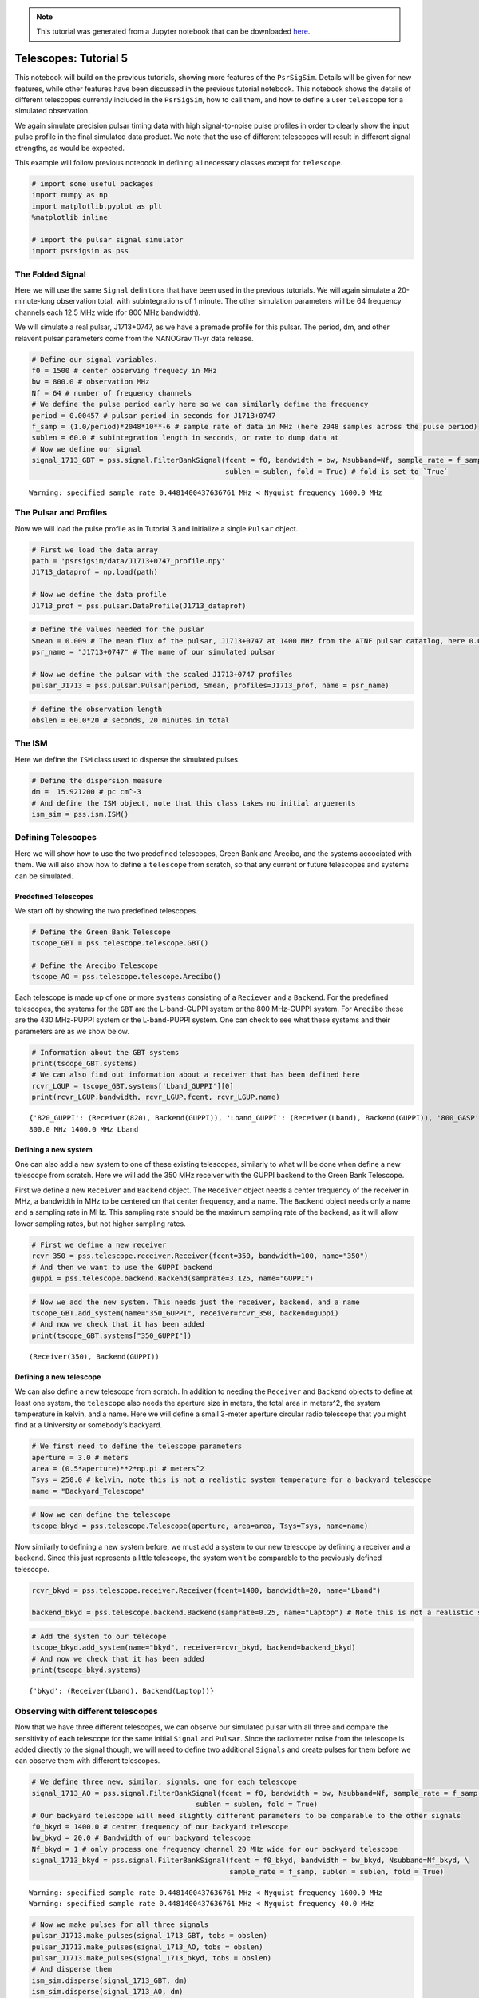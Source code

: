 

.. note:: This tutorial was generated from a Jupyter notebook that can be
          downloaded `here <_static/notebooks/telescopes_tutorial_5.ipynb>`_.

.. _telescopes_tutorial_5:

Telescopes: Tutorial 5
======================

This notebook will build on the previous tutorials, showing more
features of the ``PsrSigSim``. Details will be given for new features,
while other features have been discussed in the previous tutorial
notebook. This notebook shows the details of different telescopes
currently included in the ``PsrSigSim``, how to call them, and how to
define a user ``telescope`` for a simulated observation.

We again simulate precision pulsar timing data with high signal-to-noise
pulse profiles in order to clearly show the input pulse profile in the
final simulated data product. We note that the use of different
telescopes will result in different signal strengths, as would be
expected.

This example will follow previous notebook in defining all necessary
classes except for ``telescope``.

.. code:: python

    # import some useful packages
    import numpy as np
    import matplotlib.pyplot as plt
    %matplotlib inline

    # import the pulsar signal simulator
    import psrsigsim as pss

The Folded Signal
-----------------

Here we will use the same ``Signal`` definitions that have been used in
the previous tutorials. We will again simulate a 20-minute-long
observation total, with subintegrations of 1 minute. The other
simulation parameters will be 64 frequency channels each 12.5 MHz wide
(for 800 MHz bandwidth).

We will simulate a real pulsar, J1713+0747, as we have a premade profile
for this pulsar. The period, dm, and other relavent pulsar parameters
come from the NANOGrav 11-yr data release.

.. code:: python

    # Define our signal variables.
    f0 = 1500 # center observing frequecy in MHz
    bw = 800.0 # observation MHz
    Nf = 64 # number of frequency channels
    # We define the pulse period early here so we can similarly define the frequency
    period = 0.00457 # pulsar period in seconds for J1713+0747
    f_samp = (1.0/period)*2048*10**-6 # sample rate of data in MHz (here 2048 samples across the pulse period)
    sublen = 60.0 # subintegration length in seconds, or rate to dump data at
    # Now we define our signal
    signal_1713_GBT = pss.signal.FilterBankSignal(fcent = f0, bandwidth = bw, Nsubband=Nf, sample_rate = f_samp,
                                                  sublen = sublen, fold = True) # fold is set to `True`


.. parsed-literal::

    Warning: specified sample rate 0.4481400437636761 MHz < Nyquist frequency 1600.0 MHz


The Pulsar and Profiles
-----------------------

Now we will load the pulse profile as in Tutorial 3 and initialize a
single ``Pulsar`` object.

.. code:: python

    # First we load the data array
    path = 'psrsigsim/data/J1713+0747_profile.npy'
    J1713_dataprof = np.load(path)

    # Now we define the data profile
    J1713_prof = pss.pulsar.DataProfile(J1713_dataprof)

.. code:: python

    # Define the values needed for the puslar
    Smean = 0.009 # The mean flux of the pulsar, J1713+0747 at 1400 MHz from the ATNF pulsar catatlog, here 0.009 Jy
    psr_name = "J1713+0747" # The name of our simulated pulsar

    # Now we define the pulsar with the scaled J1713+0747 profiles
    pulsar_J1713 = pss.pulsar.Pulsar(period, Smean, profiles=J1713_prof, name = psr_name)

.. code:: python

    # define the observation length
    obslen = 60.0*20 # seconds, 20 minutes in total

The ISM
-------

Here we define the ``ISM`` class used to disperse the simulated pulses.

.. code:: python

    # Define the dispersion measure
    dm =  15.921200 # pc cm^-3
    # And define the ISM object, note that this class takes no initial arguements
    ism_sim = pss.ism.ISM()

Defining Telescopes
-------------------

Here we will show how to use the two predefined telescopes, Green Bank
and Arecibo, and the systems accociated with them. We will also show how
to define a ``telescope`` from scratch, so that any current or future
telescopes and systems can be simulated.

Predefined Telescopes
~~~~~~~~~~~~~~~~~~~~~

We start off by showing the two predefined telescopes.

.. code:: python

    # Define the Green Bank Telescope
    tscope_GBT = pss.telescope.telescope.GBT()

    # Define the Arecibo Telescope
    tscope_AO = pss.telescope.telescope.Arecibo()

Each telescope is made up of one or more ``systems`` consisting of a
``Reciever`` and a ``Backend``. For the predefined telescopes, the
systems for the ``GBT`` are the L-band-GUPPI system or the 800 MHz-GUPPI
system. For ``Arecibo`` these are the 430 MHz-PUPPI system or the
L-band-PUPPI system. One can check to see what these systems and their
parameters are as we show below.

.. code:: python

    # Information about the GBT systems
    print(tscope_GBT.systems)
    # We can also find out information about a receiver that has been defined here
    rcvr_LGUP = tscope_GBT.systems['Lband_GUPPI'][0]
    print(rcvr_LGUP.bandwidth, rcvr_LGUP.fcent, rcvr_LGUP.name)


.. parsed-literal::

    {'820_GUPPI': (Receiver(820), Backend(GUPPI)), 'Lband_GUPPI': (Receiver(Lband), Backend(GUPPI)), '800_GASP': (Receiver(800), Backend(GASP)), 'Lband_GASP': (Receiver(Lband), Backend(GASP))}
    800.0 MHz 1400.0 MHz Lband


Defining a new system
~~~~~~~~~~~~~~~~~~~~~

One can also add a new system to one of these existing telescopes,
similarly to what will be done when define a new telescope from scratch.
Here we will add the 350 MHz receiver with the GUPPI backend to the
Green Bank Telescope.

First we define a new ``Receiver`` and ``Backend`` object. The
``Receiver`` object needs a center frequency of the receiver in MHz, a
bandwidth in MHz to be centered on that center frequency, and a name.
The ``Backend`` object needs only a name and a sampling rate in MHz.
This sampling rate should be the maximum sampling rate of the backend,
as it will allow lower sampling rates, but not higher sampling rates.

.. code:: python

    # First we define a new receiver
    rcvr_350 = pss.telescope.receiver.Receiver(fcent=350, bandwidth=100, name="350")
    # And then we want to use the GUPPI backend
    guppi = pss.telescope.backend.Backend(samprate=3.125, name="GUPPI")

.. code:: python

    # Now we add the new system. This needs just the receiver, backend, and a name
    tscope_GBT.add_system(name="350_GUPPI", receiver=rcvr_350, backend=guppi)
    # And now we check that it has been added
    print(tscope_GBT.systems["350_GUPPI"])


.. parsed-literal::

    (Receiver(350), Backend(GUPPI))


Defining a new telescope
~~~~~~~~~~~~~~~~~~~~~~~~

We can also define a new telescope from scratch. In addition to needing
the ``Receiver`` and ``Backend`` objects to define at least one system,
the ``telescope`` also needs the aperture size in meters, the total area
in meters^2, the system temperature in kelvin, and a name. Here we will
define a small 3-meter aperture circular radio telescope that you might
find at a University or somebody’s backyard.

.. code:: python

    # We first need to define the telescope parameters
    aperture = 3.0 # meters
    area = (0.5*aperture)**2*np.pi # meters^2
    Tsys = 250.0 # kelvin, note this is not a realistic system temperature for a backyard telescope
    name = "Backyard_Telescope"

.. code:: python

    # Now we can define the telescope
    tscope_bkyd = pss.telescope.Telescope(aperture, area=area, Tsys=Tsys, name=name)

Now similarly to defining a new system before, we must add a system to
our new telescope by defining a receiver and a backend. Since this just
represents a little telescope, the system won’t be comparable to the
previously defined telescope.

.. code:: python

    rcvr_bkyd = pss.telescope.receiver.Receiver(fcent=1400, bandwidth=20, name="Lband")

    backend_bkyd = pss.telescope.backend.Backend(samprate=0.25, name="Laptop") # Note this is not a realistic sampling rate

.. code:: python

    # Add the system to our telecope
    tscope_bkyd.add_system(name="bkyd", receiver=rcvr_bkyd, backend=backend_bkyd)
    # And now we check that it has been added
    print(tscope_bkyd.systems)


.. parsed-literal::

    {'bkyd': (Receiver(Lband), Backend(Laptop))}


Observing with different telescopes
-----------------------------------

Now that we have three different telescopes, we can observe our
simulated pulsar with all three and compare the sensitivity of each
telescope for the same initial ``Signal`` and ``Pulsar``. Since the
radiometer noise from the telescope is added directly to the signal
though, we will need to define two additional ``Signals`` and create
pulses for them before we can observe them with different telescopes.

.. code:: python

    # We define three new, similar, signals, one for each telescope
    signal_1713_AO = pss.signal.FilterBankSignal(fcent = f0, bandwidth = bw, Nsubband=Nf, sample_rate = f_samp,
                                           sublen = sublen, fold = True)
    # Our backyard telescope will need slightly different parameters to be comparable to the other signals
    f0_bkyd = 1400.0 # center frequency of our backyard telescope
    bw_bkyd = 20.0 # Bandwidth of our backyard telescope
    Nf_bkyd = 1 # only process one frequency channel 20 MHz wide for our backyard telescope
    signal_1713_bkyd = pss.signal.FilterBankSignal(fcent = f0_bkyd, bandwidth = bw_bkyd, Nsubband=Nf_bkyd, \
                                                   sample_rate = f_samp, sublen = sublen, fold = True)


.. parsed-literal::

    Warning: specified sample rate 0.4481400437636761 MHz < Nyquist frequency 1600.0 MHz
    Warning: specified sample rate 0.4481400437636761 MHz < Nyquist frequency 40.0 MHz


.. code:: python

    # Now we make pulses for all three signals
    pulsar_J1713.make_pulses(signal_1713_GBT, tobs = obslen)
    pulsar_J1713.make_pulses(signal_1713_AO, tobs = obslen)
    pulsar_J1713.make_pulses(signal_1713_bkyd, tobs = obslen)
    # And disperse them
    ism_sim.disperse(signal_1713_GBT, dm)
    ism_sim.disperse(signal_1713_AO, dm)
    ism_sim.disperse(signal_1713_bkyd, dm)


.. parsed-literal::

    100% dispersed in 0.001 seconds.

.. code:: python

    # And now we observe with each telescope, note the only change is the system name. First the GBT
    tscope_GBT.observe(signal_1713_GBT, pulsar_J1713, system="Lband_GUPPI", noise=True)
    # Then Arecibo
    tscope_AO.observe(signal_1713_AO, pulsar_J1713, system="Lband_PUPPI", noise=True)
    # And finally our little backyard telescope
    tscope_bkyd.observe(signal_1713_bkyd, pulsar_J1713, system="bkyd", noise=True)


.. parsed-literal::

    WARNING: AstropyDeprecationWarning: The truth value of a Quantity is ambiguous. In the future this will raise a ValueError. [astropy.units.quantity]


Now we can look at the simulated data and compare the sensitivity of the
different telescopes. We first plot the observation from the GBT, then
Arecibo, and then our newly defined backyard telescope.

.. code:: python

    # We first plot the first two pulses in frequency-time space to show the undispersed pulses
    time = np.linspace(0, obslen, len(signal_1713_GBT.data[0,:]))

    # Since we know there are 2048 bins per pulse period, we can index the appropriate amount
    plt.plot(time[:4096], signal_1713_GBT.data[0,:4096], label = signal_1713_GBT.dat_freq[0])
    plt.plot(time[:4096], signal_1713_GBT.data[-1,:4096], label = signal_1713_GBT.dat_freq[-1])
    plt.ylabel("Intensity")
    plt.xlabel("Time [s]")
    plt.legend(loc = 'best')
    plt.title("L-band GBT Simulation")
    plt.show()
    plt.close()

    # And the 2-D plot
    plt.imshow(signal_1713_GBT.data[:,:4096], aspect = 'auto', interpolation='nearest', origin = 'lower', \
               extent = [min(time[:4096]), max(time[:4096]), signal_1713_GBT.dat_freq[0].value, signal_1713_GBT.dat_freq[-1].value])
    plt.ylabel("Frequency [MHz]")
    plt.xlabel("Time [s]")
    plt.colorbar(label = "Intensity")
    plt.show()
    plt.close()



.. image:: telescopes_tutorial_5_files/telescopes_tutorial_5_29_0.png



.. image:: telescopes_tutorial_5_files/telescopes_tutorial_5_29_1.png


.. code:: python

    # Since we know there are 2048 bins per pulse period, we can index the appropriate amount
    plt.plot(time[:4096], signal_1713_AO.data[0,:4096], label = signal_1713_AO.dat_freq[0])
    plt.plot(time[:4096], signal_1713_AO.data[-1,:4096], label = signal_1713_AO.dat_freq[-1])
    plt.ylabel("Intensity")
    plt.xlabel("Time [s]")
    plt.legend(loc = 'best')
    plt.title("L-band AO Simulation")
    plt.show()
    plt.close()

    # And the 2-D plot
    plt.imshow(signal_1713_AO.data[:,:4096], aspect = 'auto', interpolation='nearest', origin = 'lower', \
               extent = [min(time[:4096]), max(time[:4096]), signal_1713_AO.dat_freq[0].value, signal_1713_AO.dat_freq[-1].value])
    plt.ylabel("Frequency [MHz]")
    plt.xlabel("Time [s]")
    plt.colorbar(label = "Intensity")
    plt.show()
    plt.close()



.. image:: telescopes_tutorial_5_files/telescopes_tutorial_5_30_0.png



.. image:: telescopes_tutorial_5_files/telescopes_tutorial_5_30_1.png


.. code:: python

    # Since we know there are 2048 bins per pulse period, we can index the appropriate amount
    plt.plot(time[:4096], signal_1713_bkyd.data[0,:4096], label = "1400.0 MHz")
    plt.ylabel("Intensity")
    plt.xlabel("Time [s]")
    plt.legend(loc = 'best')
    plt.title("L-band Backyard Telescope Simulation")
    plt.show()
    plt.close()



.. image:: telescopes_tutorial_5_files/telescopes_tutorial_5_31_0.png


We can see that, as expected, the Arecibo telescope is more sensitive
than the GBT when observing over the same timescale. We can also see
that even though the simulated pulsar here is easily visible with these
large telescopes, our backyard telescope is not able to see the pulsar
over the same amount of time, since the output is pure noise. The
``PsrSigSim`` can be used to determine the approximate sensitivity of an
observation of a simulated pulsar with any given telescope that can be
defined.

Note about randomly generated pulses and noise
~~~~~~~~~~~~~~~~~~~~~~~~~~~~~~~~~~~~~~~~~~~~~~

``PsrSigSim`` uses ``numpy.random`` under the hood in order to generate
the radio pulses and various types of noise. If a user desires or
requires that this randomly generated data is reproducible we recommend
using a call to the seed generator native to ``Numpy`` before calling the
function that produces the random noise/pulses. Newer versions of
``Numpy`` are moving toward slightly different
`functionality/syntax <https://numpy.org/doc/stable/reference/random/index.html>`__,
but are essentially used in the same way.

::

   numpy.random.seed(1776)
   pulsar_1.make_pulses(signal_1, tobs=obslen)
